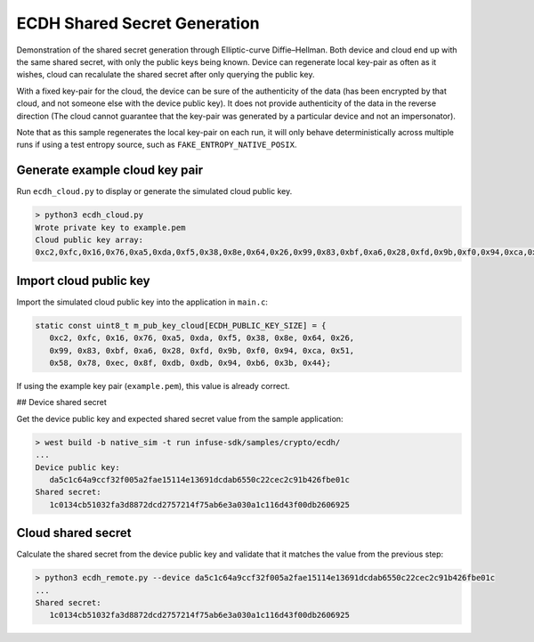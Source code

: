 .. _embedded_sample_crypto_ecdh:

ECDH Shared Secret Generation
#############################

Demonstration of the shared secret generation through Elliptic-curve Diffie–Hellman.
Both device and cloud end up with the same shared secret, with only the public keys being known.
Device can regenerate local key-pair as often as it wishes, cloud can recalulate the shared secret
after only querying the public key.

With a fixed key-pair for the cloud, the device can be sure of the authenticity of the data (has
been encrypted by that cloud, and not someone else with the device public key). It does not provide
authenticity of the data in the reverse direction (The cloud cannot guarantee that the key-pair was
generated by a particular device and not an impersonator).

Note that as this sample regenerates the local key-pair on each run, it will only behave
deterministically across multiple runs if using a test entropy source, such as
``FAKE_ENTROPY_NATIVE_POSIX``.

Generate example cloud key pair
*******************************

Run ``ecdh_cloud.py`` to display or generate the simulated cloud public key.

.. code-block:: bash

   > python3 ecdh_cloud.py
   Wrote private key to example.pem
   Cloud public key array:
   0xc2,0xfc,0x16,0x76,0xa5,0xda,0xf5,0x38,0x8e,0x64,0x26,0x99,0x83,0xbf,0xa6,0x28,0xfd,0x9b,0xf0,0x94,0xca,0x51,0x58,0x78,0xec,0x8f,0xdb,0xdb,0x94,0xb6,0x3b,0x44

Import cloud public key
***********************

Import the simulated cloud public key into the application in ``main.c``:

.. code-block:: c

   static const uint8_t m_pub_key_cloud[ECDH_PUBLIC_KEY_SIZE] = {
      0xc2, 0xfc, 0x16, 0x76, 0xa5, 0xda, 0xf5, 0x38, 0x8e, 0x64, 0x26,
      0x99, 0x83, 0xbf, 0xa6, 0x28, 0xfd, 0x9b, 0xf0, 0x94, 0xca, 0x51,
      0x58, 0x78, 0xec, 0x8f, 0xdb, 0xdb, 0x94, 0xb6, 0x3b, 0x44};

If using the example key pair (``example.pem``), this value is already correct.

## Device shared secret

Get the device public key and expected shared secret value from the sample
application:

.. code-block:: bash

   > west build -b native_sim -t run infuse-sdk/samples/crypto/ecdh/
   ...
   Device public key:
      da5c1c64a9ccf32f005a2fae15114e13691dcdab6550c22cec2c91b426fbe01c
   Shared secret:
      1c0134cb51032fa3d8872dcd2757214f75ab6e3a030a1c116d43f00db2606925

Cloud shared secret
*******************

Calculate the shared secret from the device public key and validate that it
matches the value from the previous step:

.. code-block:: bash

   > python3 ecdh_remote.py --device da5c1c64a9ccf32f005a2fae15114e13691dcdab6550c22cec2c91b426fbe01c
   ...
   Shared secret:
      1c0134cb51032fa3d8872dcd2757214f75ab6e3a030a1c116d43f00db2606925
